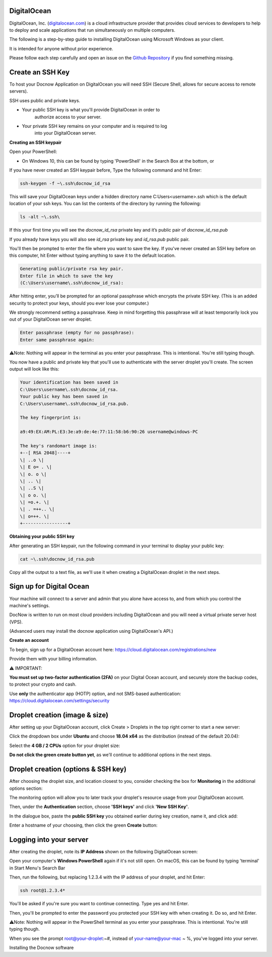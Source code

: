 DigitalOcean
============

DigitalOcean, Inc. (`digitalocean.com <http://digitalocean.com>`__) is a
cloud infrastructure provider that provides cloud services to developers
to help to deploy and scale applications that run simultaneously on
multiple computers.

The following is a step-by-step guide to installing DigitalOcean using
Microsoft Windows as your client.

It is intended for anyone without prior experience.

Please follow each step carefully and open an issue on the `Github
Repository <https://github.com/DocNow/docnow-ansible/issues>`__ if you
find something missing.

Create an SSH Key
=================

To host your Docnow Application on DigitalOcean you will need SSH
(Secure Shell, allows for secure access to remote servers).

SSH uses public and private keys.

-  Your public SSH key is what you'll provide DigitalOcean in order to
      authorize access to your server.

-  Your private SSH key remains on your computer and is required to log
      into your DigitalOcean server.

**Creating an SSH keypair**

Open your PowerShell:

-  On Windows 10, this can be found by typing 'PowerShell' in the Search Box at the bottom, or

If you have never created an SSH keypair before, Type the following
command and hit Enter:


.. code-block:: bash

    ssh-keygen -f ~\.ssh\docnow_id_rsa

This will save your DigitalOcean keys under a hidden directory name
C:\Users\<username>\.ssh which is the default location of your ssh keys.
You can list the contents of the directory by running the following:

.. code-block:: bash
    
    ls -alt ~\.ssh\

If this your first time you will see the `docnow_id_rsa` private key and
it’s public pair of `docnow_id_rsa.pub`

If you already have keys you will also see `id_rsa` private key and
`id_rsa.pub` public pair.

You'll then be prompted to enter the file where you want to save the
key. If you've never created an SSH key before on this computer, hit
Enter without typing anything to save it to the default location.

.. code-block:: bash

 Generating public/private rsa key pair.
 Enter file in which to save the key
 (C:\Users\username\.ssh\docnow_id_rsa):

After hitting enter, you’ll be prompted for an optional passphrase which
encrypts the private SSH key. (This is an added security to protect your
keys, should you ever lose your computer.)

We strongly recommend setting a passphrase. Keep in mind forgetting this
passphrase will at least temporarily lock you out of your DigitalOcean
server droplet.

.. code-block:: bash

 Enter passphrase (empty for no passphrase):
 Enter same passphrase again:

⚠️Note: Nothing will appear in the terminal as you enter your
passphrase. This is intentional. You're still typing though.

You now have a public and private key that you'll use to authenticate
with the server droplet you'll create. The screen output will look like
this:

.. code-block:: bash

 Your identification has been saved in
 C:\Users\username\.ssh\docnow_id_rsa.
 Your public key has been saved in
 C:\Users\username\.ssh\docnow_id_rsa.pub.

 The key fingerprint is:

 a9:49:EX:AM:PL:E3:3e:a9:de:4e:77:11:58:b6:90:26 username@windows-PC

 The key's randomart image is:
 +--[ RSA 2048]----+
 \| ..o \|
 \| E o= . \|
 \| o. o \|
 \| .. \|
 \| ..S \|
 \| o o. \|
 \| =o.+. \|
 \| . =++.. \|
 \| o=++. \|
 +-----------------+

**Obtaining your public SSH key**

After generating an SSH keypair, run the following command in your
terminal to display your public key:

.. code-block:: bash
    
    cat ~\.ssh\docnow_id_rsa.pub

Copy all the output to a text file, as we'll use it when creating a
DigitalOcean droplet in the next steps.

Sign up for Digital Ocean
=========================

Your machine will connect to a server and admin that you alone have
access to, and from which you control the machine's settings.

DocNow is written to run on most cloud providers including DigitalOcean
and you will need a virtual private server host (VPS).

(Advanced users may install the docnow application using DigitalOcean's
API.)

**Create an account**

To begin, sign up for a DigitalOcean account here:
https://cloud.digitalocean.com/registrations/new

Provide them with your billing information.

⚠️ IMPORTANT:

**You must set up two-factor authentication (2FA)** on your Digital
Ocean account, and securely store the backup codes, to protect your
crypto and cash.

Use **only** the authenticator app (HOTP) option, and not SMS-based
authentication: https://cloud.digitalocean.com/settings/security

Droplet creation (image & size)
===============================

After setting up your DigitalOcean account, click Create > Droplets in
the top right corner to start a new server:

Click the dropdown box under **Ubuntu** and choose **18.04 x64** as the
distribution (instead of the default 20.04):

Select the **4 GB / 2 CPUs** option for your droplet size:

**Do not click the green create button yet**, as we'll continue to
additional options in the next steps.

Droplet creation (options & SSH key)
====================================

After choosing the droplet size, and location closest to you, consider
checking the box for **Monitoring** in the additional options section:

The monitoring option will allow you to later track your droplet's
resource usage from your DigitalOcean account.

Then, under the **Authentication** section, choose **'SSH keys'** and
click **'New SSH Key'**.

In the dialogue box, paste the **public SSH key** you obtained earlier
during key creation, name it, and click add:

Enter a hostname of your choosing, then click the green **Create**
button:

Logging into your server
========================

After creating the droplet, note its **IP Address** shown on the
following DigitalOcean screen:

Open your computer's **Windows PowerShell** again if it's not still open. On
macOS, this can be found by typing 'terminal' in Start Menu's Search Bar

Then, run the following, but replacing 1.2.3.4 with the IP address of
your droplet, and hit Enter:

.. code-block:: bash

 ssh root@1.2.3.4*

You'll be asked if you're sure you want to continue connecting. Type yes
and hit Enter.

Then, you'll be prompted to enter the password you protected your SSH
key with when creating it. Do so, and hit Enter.

⚠️Note: Nothing will appear in the PowerShell terminal as you enter your
passphrase. This is intentional. You're still typing though.

When you see the prompt root@your-droplet:~#, instead of
your-name@your-mac ~ %, you've logged into your server.

Installing the Docnow software
